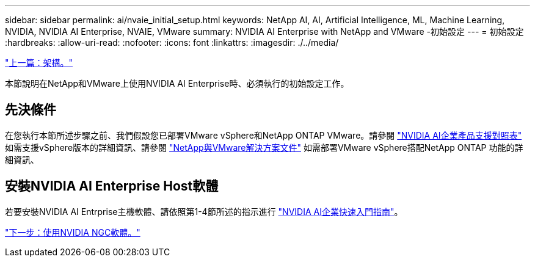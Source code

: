 ---
sidebar: sidebar 
permalink: ai/nvaie_initial_setup.html 
keywords: NetApp AI, AI, Artificial Intelligence, ML, Machine Learning, NVIDIA, NVIDIA AI Enterprise, NVAIE, VMware 
summary: NVIDIA AI Enterprise with NetApp and VMware -初始設定 
---
= 初始設定
:hardbreaks:
:allow-uri-read: 
:nofooter: 
:icons: font
:linkattrs: 
:imagesdir: ./../media/


link:nvaie_architecture.html["上一篇：架構。"]

本節說明在NetApp和VMware上使用NVIDIA AI Enterprise時、必須執行的初始設定工作。



== 先決條件

在您執行本節所述步驟之前、我們假設您已部署VMware vSphere和NetApp ONTAP VMware。請參閱 link:https://docs.nvidia.com/ai-enterprise/latest/product-support-matrix/index.html["NVIDIA AI企業產品支援對照表"] 如需支援vSphere版本的詳細資訊、請參閱 link:https://docs.netapp.com/us-en/netapp-solutions/virtualization/netapp-vmware.html["NetApp與VMware解決方案文件"] 如需部署VMware vSphere搭配NetApp ONTAP 功能的詳細資訊、



== 安裝NVIDIA AI Enterprise Host軟體

若要安裝NVIDIA AI Entrprise主機軟體、請依照第1-4節所述的指示進行 link:https://docs.nvidia.com/ai-enterprise/latest/quick-start-guide/index.html["NVIDIA AI企業快速入門指南"]。

link:nvaie_ngc.html["下一步：使用NVIDIA NGC軟體。"]
